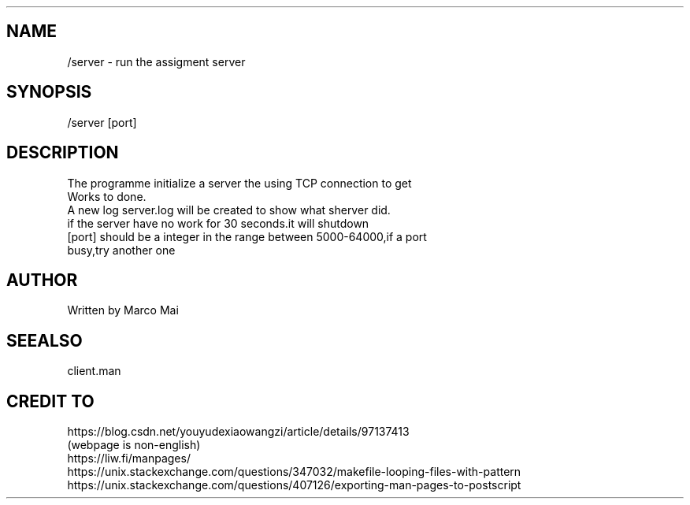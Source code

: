 .TH ./Server "" "2022-11-27" "Assigment 3" "running instructions"

.SH NAME
.TP
 /server - run the assigment server 

.SH SYNOPSIS
.TP
 /server [port]


.SH DESCRIPTION
.TP
 The programme initialize a server the using TCP connection to get Works to done.
.TP
 A new log server.log will be created to show what sherver did.
.TP
 if the server have no work for 30 seconds.it will shutdown
.TP
 [port] should be a integer in the range between 5000-64000,if a port busy,try another one

.SH AUTHOR
.TP
Written by Marco Mai

.SH SEEALSO
.TP
client.man 

.SH CREDIT TO
.TP
https://blog.csdn.net/youyudexiaowangzi/article/details/97137413 (webpage is non-english)
.TP
https://liw.fi/manpages/
.TP
https://unix.stackexchange.com/questions/347032/makefile-looping-files-with-pattern
.TP
https://unix.stackexchange.com/questions/407126/exporting-man-pages-to-postscript
